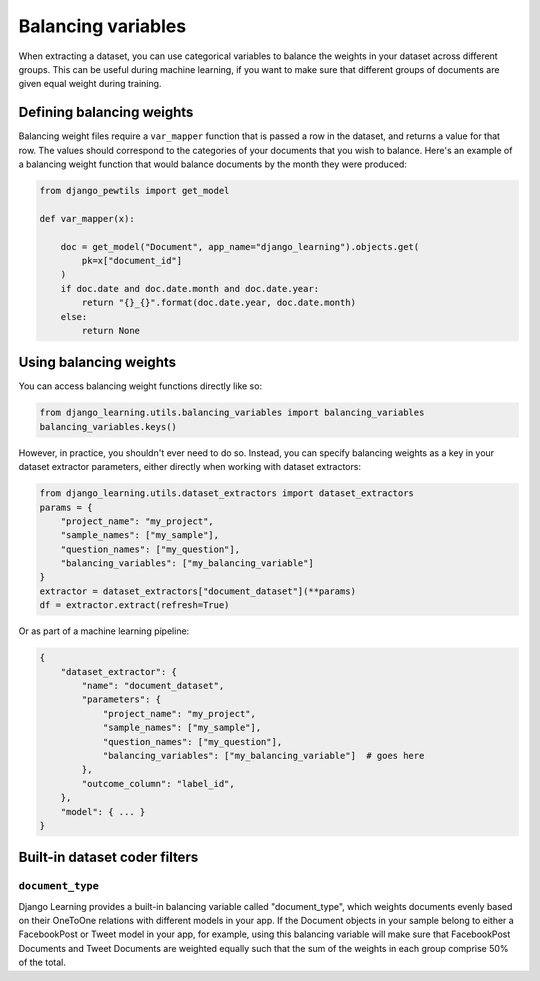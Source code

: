 Balancing variables
====================

When extracting a dataset, you can use categorical variables to balance the weights in your dataset
across different groups. This can be useful during machine learning, if you want to make sure that
different groups of documents are given equal weight during training.

Defining balancing weights
--------------------------

Balancing weight files require a ``var_mapper`` function that is passed a row in the dataset,
and returns a value for that row. The values should correspond to the categories of your documents
that you wish to balance. Here's an example of a balancing weight function that would balance
documents by the month they were produced:

.. code:: python

    from django_pewtils import get_model

    def var_mapper(x):

        doc = get_model("Document", app_name="django_learning").objects.get(
            pk=x["document_id"]
        )
        if doc.date and doc.date.month and doc.date.year:
            return "{}_{}".format(doc.date.year, doc.date.month)
        else:
            return None


Using balancing weights
-----------------------

You can access balancing weight functions directly like so:

.. code:: python

    from django_learning.utils.balancing_variables import balancing_variables
    balancing_variables.keys()

However, in practice, you shouldn't ever need to do so. Instead, you can specify balancing
weights as a key in your dataset extractor parameters, either directly when working with
dataset extractors:

.. code:: python

    from django_learning.utils.dataset_extractors import dataset_extractors
    params = {
        "project_name": "my_project",
        "sample_names": ["my_sample"],
        "question_names": ["my_question"],
        "balancing_variables": ["my_balancing_variable"]
    }
    extractor = dataset_extractors["document_dataset"](**params)
    df = extractor.extract(refresh=True)

Or as part of a machine learning pipeline:

.. code:: python

    {
        "dataset_extractor": {
            "name": "document_dataset",
            "parameters": {
                "project_name": "my_project",
                "sample_names": ["my_sample"],
                "question_names": ["my_question"],
                "balancing_variables": ["my_balancing_variable"]  # goes here
            },
            "outcome_column": "label_id",
        },
        "model": { ... }
    }


Built-in dataset coder filters
-------------------------------

``document_type``
******************

Django Learning provides a built-in balancing variable called "document_type", which weights documents
evenly based on their OneToOne relations with different models in your app. If the Document objects in
your sample belong to either a FacebookPost or Tweet model in your app, for example, using this balancing variable
will make sure that FacebookPost Documents and Tweet Documents are weighted equally such that the
sum of the weights in each group comprise 50% of the total.